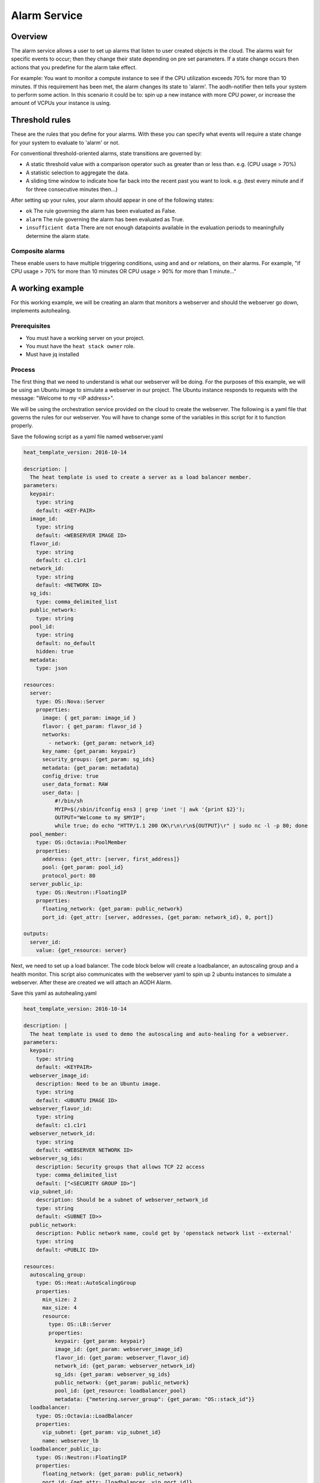 .. _alarm-service-on-Sky-tv_cloud:


*************
Alarm Service
*************

Overview
========

The alarm service allows a user to set up alarms that listen to user created
objects in the cloud. The alarms wait for specific events to occur; then they
change their state depending on pre set parameters. If a state change occurs
then actions that you predefine for the alarm take effect.

For example: You want to monitor a compute instance to see if the CPU
utilization exceeds 70% for more than 10 minutes. If this requirement has been
met, the alarm changes its state to 'alarm'. The aodh-notifier then tells
your system to perform some action. In this scenario it could be to: spin up a
new instance with more CPU power, or increase the amount of VCPUs your
instance is using.

Threshold rules
===============

These are the rules that you define for your alarms. With these you can
specify what events will require a state change for your system to evaluate to
'alarm' or not.

For conventional threshold-oriented alarms, state transitions are governed by:

- A static threshold value with a comparison operator such as greater than or
  less than. e.g. (CPU usage > 70%)

- A statistic selection to aggregate the data.

- A sliding time window to indicate how far back into the recent past you want
  to look. e.g. (test every minute and if for three consecutive minutes
  then...)

After setting up your rules, your alarm should appear in one of the following
states:

- ``ok`` The rule governing the alarm has been evaluated as False.

- ``alarm`` The rule governing the alarm has been evaluated as True.

- ``insufficient data`` There are not enough datapoints available in the
  evaluation periods to meaningfully determine the alarm state.

Composite alarms
----------------

These enable users to have multiple triggering conditions, using
``and`` and ``or`` relations, on their alarms. For example, "if CPU usage >
70% for more than 10 minutes OR CPU usage > 90% for more than 1 minute..."


A working example
=================

For this working example, we will be creating an alarm that monitors a
webserver and should the webserver go down, implements autohealing.

Prerequisites
-------------
- You must have a working server on your project.
- You must have the ``heat stack owner`` role.
- Must have jq installed

Process
-------

The first thing that we need to understand is what our webserver
will be doing. For the purposes of this example, we will be using an Ubuntu
image to simulate a webserver in our project. The Ubuntu instance responds to
requests with the message: "Welcome to my <IP address>".

We will be using the orchestration service provided on the cloud to create the
webserver. The following is a yaml file that governs the rules for our
webserver. You will have to change some of the variables in this script for it
to function properly.

Save the following script as a yaml file named webserver.yaml

.. code-block:: bash

  heat_template_version: 2016-10-14

  description: |
    The heat template is used to create a server as a load balancer member.
  parameters:
    keypair:
      type: string
      default: <KEY-PAIR>
    image_id:
      type: string
      default: <WEBSERVER IMAGE ID>
    flavor_id:
      type: string
      default: c1.c1r1
    network_id:
      type: string
      default: <NETWORK ID>
    sg_ids:
      type: comma_delimited_list
    public_network:
      type: string
    pool_id:
      type: string
      default: no_default
      hidden: true
    metadata:
      type: json

  resources:
    server:
      type: OS::Nova::Server
      properties:
        image: { get_param: image_id }
        flavor: { get_param: flavor_id }
        networks:
          - network: {get_param: network_id}
        key_name: {get_param: keypair}
        security_groups: {get_param: sg_ids}
        metadata: {get_param: metadata}
        config_drive: true
        user_data_format: RAW
        user_data: |
            #!/bin/sh
            MYIP=$(/sbin/ifconfig ens3 | grep 'inet '| awk '{print $2}');
            OUTPUT="Welcome to my $MYIP";
            while true; do echo "HTTP/1.1 200 OK\r\n\r\n${OUTPUT}\r" | sudo nc -l -p 80; done
    pool_member:
      type: OS::Octavia::PoolMember
      properties:
        address: {get_attr: [server, first_address]}
        pool: {get_param: pool_id}
        protocol_port: 80
    server_public_ip:
      type: OS::Neutron::FloatingIP
      properties:
        floating_network: {get_param: public_network}
        port_id: {get_attr: [server, addresses, {get_param: network_id}, 0, port]}

  outputs:
    server_id:
      value: {get_resource: server}

Next, we need to set up a load balancer. The code block below will create a
loadbalancer, an autoscaling group and a health monitor. This script also
communicates with the webserver yaml to spin up 2 ubuntu instances to
simulate a webserver. After these are created we will attach an AODH Alarm.

Save this yaml as autohealing.yaml

.. code-block:: bash

  heat_template_version: 2016-10-14

  description: |
    The heat template is used to demo the autoscaling and auto-healing for a webserver.
  parameters:
    keypair:
      type: string
      default: <KEYPAIR>
    webserver_image_id:
      description: Need to be an Ubuntu image.
      type: string
      default: <UBUNTU IMAGE ID>
    webserver_flavor_id:
      type: string
      default: c1.c1r1
    webserver_network_id:
      type: string
      default: <WEBSERVER NETWORK ID>
    webserver_sg_ids:
      description: Security groups that allows TCP 22 access
      type: comma_delimited_list
      default: ["<SECURITY GROUP ID>"]
    vip_subnet_id:
      description: Should be a subnet of webserver_network_id
      type: string
      default: <SUBNET ID>>
    public_network:
      description: Public network name, could get by 'openstack network list --external'
      type: string
      default: <PUBLIC ID>

  resources:
    autoscaling_group:
      type: OS::Heat::AutoScalingGroup
      properties:
        min_size: 2
        max_size: 4
        resource:
          type: OS::LB::Server
          properties:
            keypair: {get_param: keypair}
            image_id: {get_param: webserver_image_id}
            flavor_id: {get_param: webserver_flavor_id}
            network_id: {get_param: webserver_network_id}
            sg_ids: {get_param: webserver_sg_ids}
            public_network: {get_param: public_network}
            pool_id: {get_resource: loadbalancer_pool}
            metadata: {"metering.server_group": {get_param: "OS::stack_id"}}
    loadbalancer:
      type: OS::Octavia::LoadBalancer
      properties:
        vip_subnet: {get_param: vip_subnet_id}
        name: webserver_lb
    loadbalancer_public_ip:
      type: OS::Neutron::FloatingIP
      properties:
        floating_network: {get_param: public_network}
        port_id: {get_attr: [loadbalancer, vip_port_id]}
    listener:
      type: OS::Octavia::Listener
      properties:
        name: webserver_listener
        protocol: HTTP
        protocol_port: 80
        loadbalancer: {get_resource: loadbalancer}
    loadbalancer_pool:
      type: OS::Octavia::Pool
      properties:
        lb_algorithm: ROUND_ROBIN
        protocol: HTTP
        listener: {get_resource: listener}
    loadbalancer_healthmonitor:
      type: OS::Octavia::HealthMonitor
      properties:
        delay: 5
        max_retries: 3
        pool: {get_resource: loadbalancer_pool}
        timeout: 15
        type: HTTP
        http_method: GET
        expected_codes: 200



To connect both of these yaml files we will make a third one that allows the
webserver.yaml to be used as an environment for the auto-healing.yaml. It is
one line of code, but the separation of the webserver artefacts and the
loadbalancer artefacts makes it easier to track when editing and is
a good practice.

Save this file as env.yaml:

.. code-block:: bash

 resource_registry:
   OS::LB::Server: webserver.yaml


Now, after you have changed the variables in your yaml files, we need to
check whether our templates are valid. This is done with the following
commands:

.. code-block:: bash

  $ openstack orchestration template validate -f yaml -t autohealing.yaml
  $ openstack orchestration template validate -f yaml -t webserver.yaml

If your template is valid the console will print out the template, if the
template is invalid the console will return an error message instead.

As long as our templates are valid, we can go to the next step which is
creating the stack.

.. code-block:: bash

  $ openstack stack create autohealing-test -t autohealing.yaml -e env.yaml

  +---------------------+-------------------------------------------------------------------------------------+
  | Field               | Value                                                                               |
  +---------------------+-------------------------------------------------------------------------------------+
  | id                  | 94dd128a-3a9a-4473-96c6-77591e39e5ed                                                |
  | stack_name          | autohealing-test                                                                    |
  | description         | The heat template is used to demo the autoscaling and auto-healing for a webserver. |
  |                     |                                                                                     |
  | creation_time       | 2019-10-17T21:39:10Z                                                                |
  | updated_time        | None                                                                                |
  | stack_status        | CREATE_IN_PROGRESS                                                                  |
  | stack_status_reason | Stack CREATE started                                                                |
  +---------------------+-------------------------------------------------------------------------------------+

  # Make a variable for the stack id to use in future commands:
  stackid=(94dd128a-3a9a-4473-96c6-77591e39e5ed)

  $ openstack stack resource list $stackid

  +----------------------------+--------------------------------------+----------------------------+--------------------+----------------------+
  | resource_name              | physical_resource_id                 | resource_type              | resource_status    | updated_time         |
  +----------------------------+--------------------------------------+----------------------------+--------------------+----------------------+
  | loadbalancer_public_ip     |                                      | OS::Neutron::FloatingIP    | INIT_COMPLETE      | 2019-10-17T21:39:11Z |
  | autoscaling_group          |                                      | OS::Heat::AutoScalingGroup | INIT_COMPLETE      | 2019-10-17T21:39:11Z |
  | listener                   |                                      | OS::Octavia::Listener      | INIT_COMPLETE      | 2019-10-17T21:39:11Z |
  | loadbalancer_healthmonitor |                                      | OS::Octavia::HealthMonitor | INIT_COMPLETE      | 2019-10-17T21:39:11Z |
  | loadbalancer_pool          |                                      | OS::Octavia::Pool          | INIT_COMPLETE      | 2019-10-17T21:39:11Z |
  | loadbalancer               | ccb89934-4a8a-4c0b-9b72-145e3c86c311 | OS::Octavia::LoadBalancer  | CREATE_IN_PROGRESS | 2019-10-17T21:39:11Z |
  +----------------------------+--------------------------------------+----------------------------+--------------------+----------------------+

Now the stack is creating all of our resources defined in the yaml files.
This can take some time and so you may have to re-run the previous command to
see the status of your resources. You can also view the stack progress on the
dashboard via
`the orchestration tab <https://dashboard.cloud.catalyst.net.nz/project/stacks/>`_.
Once all resources are at the status CREATE_COMPLETE they are
ready to be accessed; we do the following to acquire the VIP for the
loadbalancer:

.. code-block:: bash

  $ openstack stack output show $stackid --all

  +-------+-----------------------------------------+
  | Field | Value                                   |
  +-------+-----------------------------------------+
  | lb_ip | {                                       |
  |       |   "output_value": "103.254.156.149",    |
  |       |   "output_key": "lb_ip",                |
  |       |   "description": "No description given" |
  |       | }                                       |
  +-------+-----------------------------------------+
  # create another variable name for VIP
  $ vip=(103.254.156.149)

Once we have the VIP we can curl our webserver to make sure that it is working
correctly.

.. code-block:: bash

  # replace the IP here with the results from the previous output.
  $ while true; do curl $vip; sleep 2; done
  Welcome to my 10.0.0.80
  Welcome to my 10.0.0.81
  Welcome to my 10.0.0.80
  Welcome to my 10.0.0.81

  # to stop this process you can press ctrl Z or ctrl C

  # from here we need to set up some more variables for our Resource IDs.
  lbid=$(openstack loadbalancer list | grep webserver_lb | awk '{print $2}')
  asgid=$(openstack stack resource list $stackid | grep autoscaling_group | awk '{print $4}')
  poolid=$(openstack loadbalancer status show $lbid | jq -r '.loadbalancer.listeners[0].pools[0].id')

So far we have created our loadbalancer, our webserver, set up some resource
ID aliases and have checked to make sure that the webserver is behaving as
expected. Now we need to check that our loadbalancers are healthy.

.. code-block:: bash

  $ openstack loadbalancer member list $poolid

  +--------------------------------------+------+----------------------------------+---------------------+-----------+---------------+------------------+--------+
  | id                                   | name | project_id                       | provisioning_status | address   | protocol_port | operating_status | weight |
  +--------------------------------------+------+----------------------------------+---------------------+-----------+---------------+------------------+--------+
  | db19f0f8-a769-4640-8702-3101a3592af1 |      | eac679e4896146e6827ce29d755fe289 | ACTIVE              | 10.0.0.80 |            80 | ONLINE           |      1 |
  | 2f358812-02c1-4bf5-a7c5-578b66b7feca |      | eac679e4896146e6827ce29d755fe289 | ACTIVE              | 10.0.0.81 |            80 | ONLINE           |      1 |
  +--------------------------------------+------+----------------------------------+---------------------+-----------+---------------+------------------+--------+

If your loadbalancer's operating_status is not ONLINE then you may have to wait
for the cloud init scripts to finish. Once the loadbalancers are healthy you
are able to create the AODH alarm.

.. code-block:: bash

  $ aodh_prefix="https://api.cloud.catalyst.net.nz:8042"
  $ token=$(openstack token issue -f yaml -c id | awk '{print $2}')

  cat <<EOF | http post ${aodh_prefix}/v2/alarms X-Auth-Token:$token
  {
    "alarm_actions": ["trust+heat://"],
    "name": "test_lb_alarm",
    "repeat_actions": false,
    "loadbalancer_member_health_rule": {
      "pool_id": "$poolid",
      "stack_id": "$stackid",
      "autoscaling_group_id": "$asgid"
    },
    "type": "loadbalancer_member_health"
  }
  EOF

We have now created our aodh listener and set it to listen on our stack. To
make sure our alarm is working as intended, we need to force an event that
would trigger the threshold rule of our alarm. Since we have set up autohealing
in this example, we are going to kill one of our instances. This will
cause the alarm to trigger and then the autohealing should start.

.. code-block:: bash

  # choose one of the instances created with the previous commands
  $ openstack server list
  +--------------------------------------+-------------------------------------------------------+-------------------+------------------------------------------+------------------------------+---------+
  | ID                                   | Name                                                  | Status            | Networks                                 | Image                        | Flavor  |
  +--------------------------------------+-------------------------------------------------------+-------------------+------------------------------------------+------------------------------+---------+
  | 15128ab5-9cc1-4431-96df-116d559d6174 | au-enga-d5aumrvqcfnt-tgyrbcqyamjs-server-wbm6byfme5px | ACTIVE            | private-net-1=10.0.0.92, 103.254.156.166 | ubuntu-18.04-x86_64          | c1.c1r1 |
  | 44d83149-df02-4858-8dd7-b571a130fc36 | au-enga-qxleizgeetgo-patreg6ttmwn-server-7doecymjpdzs | ACTIVE            | private-net-1=10.0.0.91, 103.254.156.17  | ubuntu-18.04-x86_64          | c1.c1r1 |
  +--------------------------------------+-------------------------------------------------------+-------------------+------------------------------------------+------------------------------+---------+

  # SSH to that instance and kill the program that posts 'welcome to my IP'

  ssh ubuntu@103.254.156.166
  $ ps -ef | grep user-data | grep -v grep
  284 root     {user-data} /bin/sh /run/ubuntu/datasource/data/user-data

  $ curl localhost
  Welcome to my 10.0.0.81
  $ sudo kill -9 284
  $ curl localhost
  curl: (7) could not connect to host

After this you will see that one of your load balancer members in ERROR
operating_status.

.. code-block:: bash

  $ openstack loadbalancer member list $poolid
  +--------------------------------------+----------------------------------+---------------------+-----------+------------------+--------+----------------+
  | id                                   | project_id                       | provisioning_status | address   | operating_status | weight | protocol_port  |
  +--------------------------------------+----------------------------------+---------------------+-----------+------------------+--------+----------------+
  | db19f0f8-a769-4640-8702-3101a3592af1 | eac679e4896146e6827ce29d755fe289 | ACTIVE              | 10.0.0.80 | ONLINE           |      1 |             80 |
  | 2f358812-02c1-4bf5-a7c5-578b66b7feca | eac679e4896146e6827ce29d755fe289 | ACTIVE              | 10.0.0.81 | ERROR            |      1 |             80 |
  +--------------------------------------+----------------------------------+---------------------+-----------+------------------+--------+----------------+

  # Aodh will automatically trigger Heat stack update and will monitor the autoscaling_group resource status.
  # while this is happening there should only be one IP in the http response
  $ while true; do curl $vip; sleep 2; done
  Welcome to my 10.0.0.80
  Welcome to my 10.0.0.80
  Welcome to my 10.0.0.80
  Welcome to my 10.0.0.80

  $ openstack stack resource list $stackid
  +----------------------------+--------------------------------------+----------------------------+--------------------+----------------------+
  | resource_name              | physical_resource_id                 | resource_type              | resource_status    | updated_time         |
  +----------------------------+--------------------------------------+----------------------------+--------------------+----------------------+
  | loadbalancer_public_ip     |                                      | OS::Neutron::FloatingIP    | CREATE_COMPLETE    | 2019-10-17T21:39:11Z |
  | autoscaling_group          |                                      | OS::Heat::AutoScalingGroup | UPDATE_IN_PROGRESS | 2019-10-17T21:39:11Z |
  | listener                   |                                      | OS::Octavia::Listener      | CREATE_COMPLETE    | 2019-10-17T21:39:11Z |
  | loadbalancer_healthmonitor |                                      | OS::Octavia::HealthMonitor | CREATE_COMPLETE    | 2019-10-17T21:39:11Z |
  | loadbalancer_pool          |                                      | OS::Octavia::Pool          | CREATE_COMPLETE    | 2019-10-17T21:39:11Z |
  | loadbalancer               | ccb89934-4a8a-4c0b-9b72-145e3c86c311 | OS::Octavia::LoadBalancer  | CREATE_COMPLETE    | 2019-10-17T21:39:11Z |
  +----------------------------+--------------------------------------+----------------------------+--------------------+----------------------+

  #After a few minutes, the stack status goes back to healthy, the ERROR load balancer member is replaced and the stack is 'autohealed'
  $ openstack stack resource list $stackid
  +----------------------------+--------------------------------------+----------------------------+------------------+----------------------+
  | resource_name              | physical_resource_id                 | resource_type              | resource_status  | updated_time         |
  +----------------------------+--------------------------------------+----------------------------+------------------+----------------------+
  | loadbalancer_public_ip     |                                      | OS::Neutron::FloatingIP    | CREATE_COMPLETE  | 2019-10-17T21:39:11Z |
  | autoscaling_group          |                                      | OS::Heat::AutoScalingGroup | CREATE_COMPLETE  | 2019-10-17T21:39:11Z |
  | listener                   |                                      | OS::Octavia::Listener      | CREATE_COMPLETE  | 2019-10-17T21:39:11Z |
  | loadbalancer_healthmonitor |                                      | OS::Octavia::HealthMonitor | CREATE_COMPLETE  | 2019-10-17T21:39:11Z |
  | loadbalancer_pool          |                                      | OS::Octavia::Pool          | CREATE_COMPLETE  | 2019-10-17T21:39:11Z |
  | loadbalancer               | ccb89934-4a8a-4c0b-9b72-145e3c86c311 | OS::Octavia::LoadBalancer  | CREATE_COMPLETE  | 2019-10-17T21:39:11Z |
  +----------------------------+--------------------------------------+----------------------------+------------------+----------------------+

  $ openstack loadbalancer member list $poolid
  +--------------------------------------+------+----------------------------------+---------------------+-----------+---------------+------------------+--------+
  | id                                   | name | project_id                       | provisioning_status | address   | protocol_port | operating_status | weight |
  +--------------------------------------+------+----------------------------------+---------------------+-----------+---------------+------------------+--------+
  | db19f0f8-a769-4640-8702-3101a3592af1 |      | eac679e4896146e6827ce29d755fe289 | ACTIVE              | 10.0.0.80 |            80 | ONLINE           |      1 |
  | 2f358812-02c1-4bf5-a7c5-578b66b7feca |      | eac679e4896146e6827ce29d755fe289 | ACTIVE              | 10.0.0.81 |            80 | ONLINE           |      1 |
  +--------------------------------------+------+----------------------------------+---------------------+-----------+---------------+------------------+--------+
  $ while true; do curl $vip; sleep 2; done
  Welcome to my 10.0.0.81
  Welcome to my 10.0.0.80
  Welcome to my 10.0.0.81
  Welcome to my 10.0.0.80



For more information on the Alarm service, you can visit `the openstack
documentation on aodh`_

.. _`the openstack documentation on aodh`: https://docs.openstack.org/aodh/latest/admin/telemetry-alarms.html
